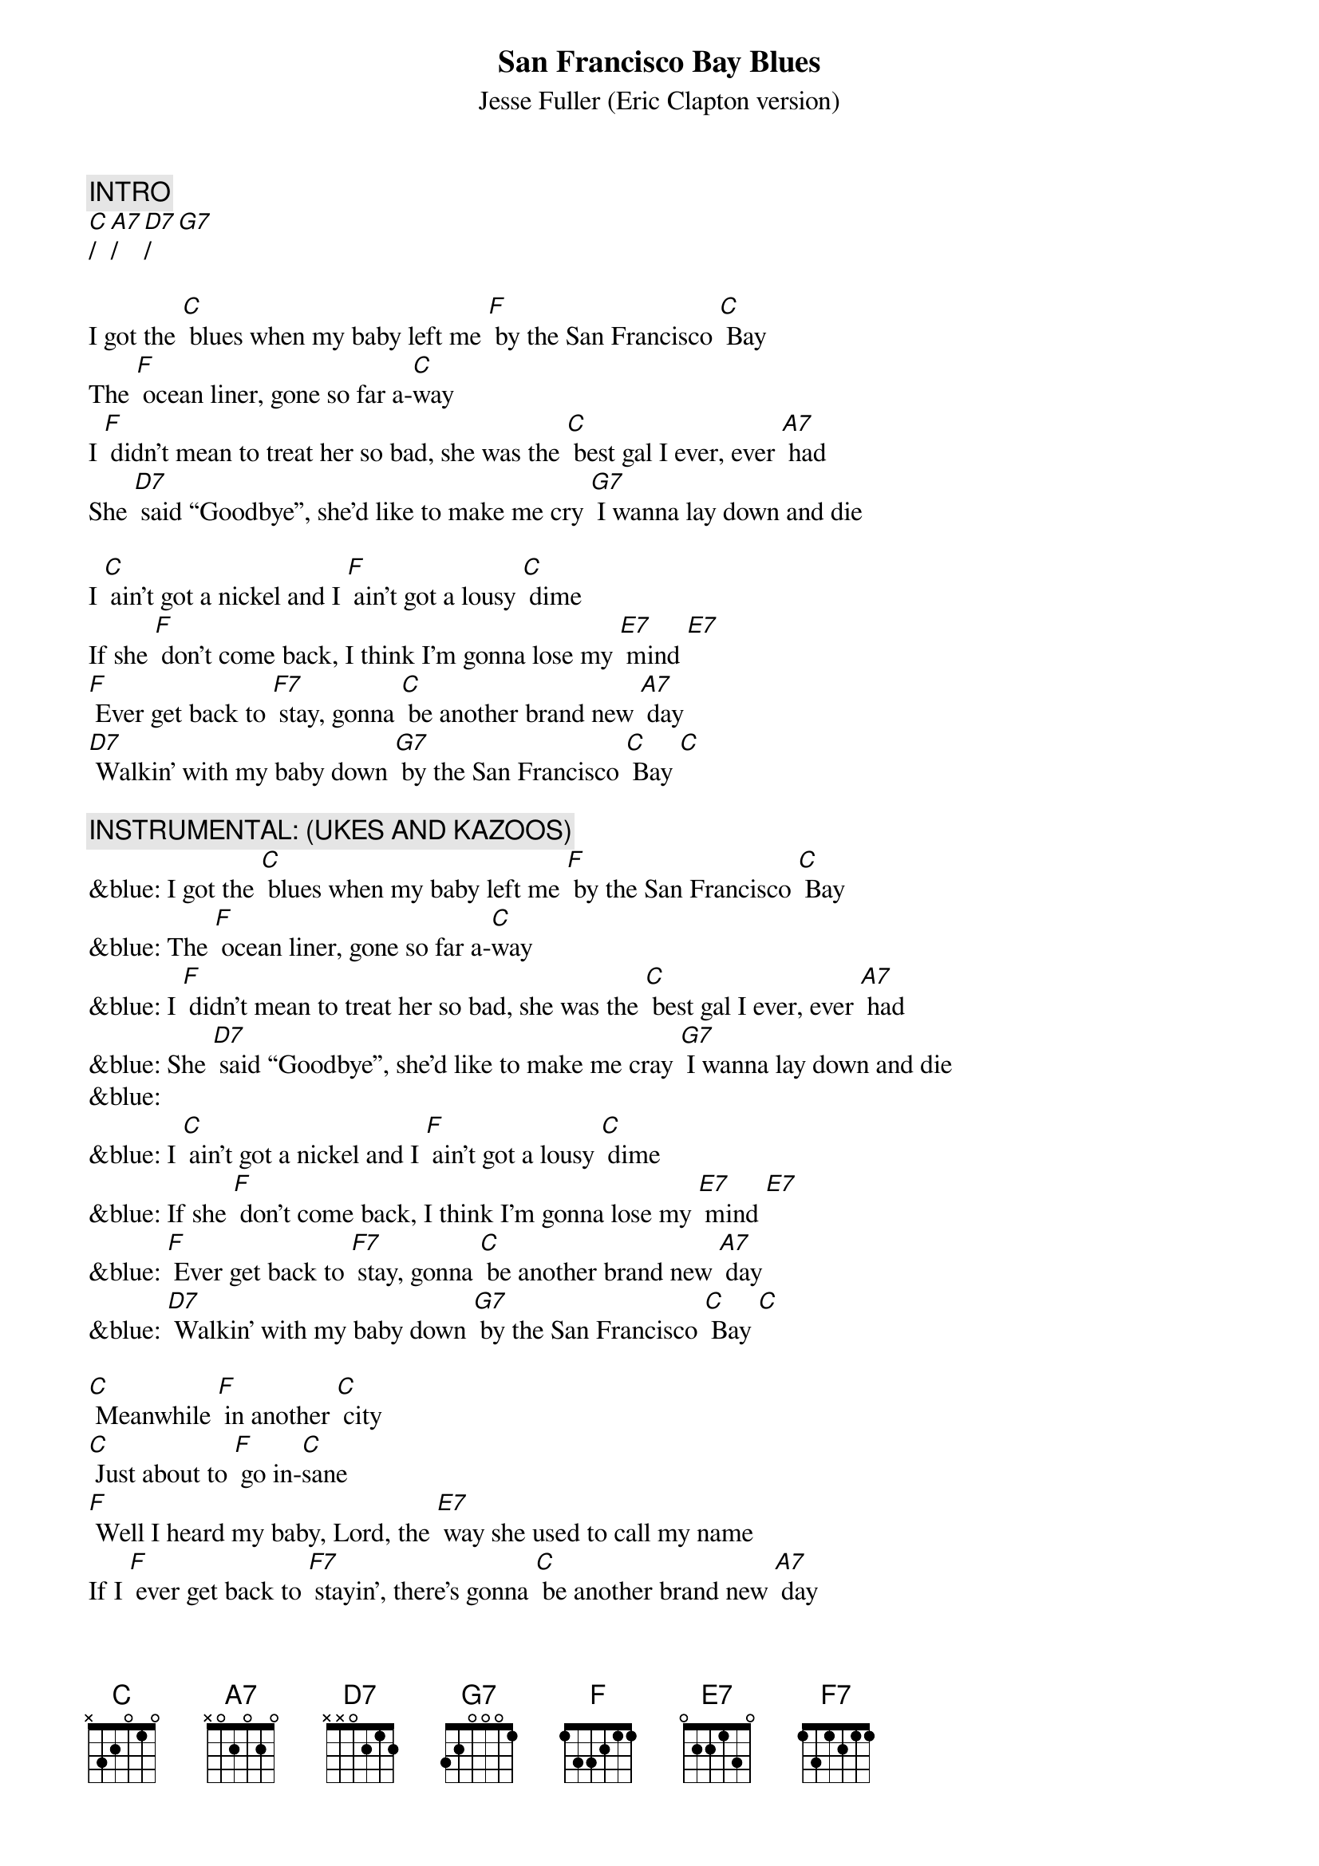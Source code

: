 {t: San Francisco Bay Blues}
{st: Jesse Fuller (Eric Clapton version)}

{c: INTRO}
[C]/[A7]/[D7]/[G7]

I got the [C] blues when my baby left me [F] by the San Francisco [C] Bay 
The [F] ocean liner, gone so far a-[C]way 
I [F] didn’t mean to treat her so bad, she was the [C] best gal I ever, ever [A7] had
She [D7] said “Goodbye”, she’d like to make me cry [G7] I wanna lay down and die

I [C] ain’t got a nickel and I [F] ain’t got a lousy [C] dime 
If she [F] don’t come back, I think I’m gonna lose my [E7] mind [E7]  
[F] Ever get back to [F7] stay, gonna [C] be another brand new [A7] day
[D7] Walkin’ with my baby down [G7] by the San Francisco [C] Bay [C]

{c: INSTRUMENTAL: (UKES AND KAZOOS)}
&blue: I got the [C] blues when my baby left me [F] by the San Francisco [C] Bay 
&blue: The [F] ocean liner, gone so far a-[C]way 
&blue: I [F] didn’t mean to treat her so bad, she was the [C] best gal I ever, ever [A7] had
&blue: She [D7] said “Goodbye”, she’d like to make me cray [G7] I wanna lay down and die
&blue: 
&blue: I [C] ain’t got a nickel and I [F] ain’t got a lousy [C] dime 
&blue: If she [F] don’t come back, I think I’m gonna lose my [E7] mind [E7]  
&blue: [F] Ever get back to [F7] stay, gonna [C] be another brand new [A7] day
&blue: [D7] Walkin’ with my baby down [G7] by the San Francisco [C] Bay [C]

[C] Meanwhile [F] in another [C] city 
[C] Just about to [F] go in-[C]sane
[F] Well I heard my baby, Lord, the [E7] way she used to call my name
If I [F] ever get back to [F7] stayin’, there’s gonna [C] be another brand new [A7] day
[D7] Walkin’ with my baby down [G7] by the San Francisco [C] Bay, hey [A7] hey
[D7] Walkin’ with my baby down [G7] by the San Francisco [C] Bay [A7]
Yeah I’m [D7] walkin’ with my baby down [G7] by the San Francisco [C] Bay 
[C]|[G7]|[C]|


